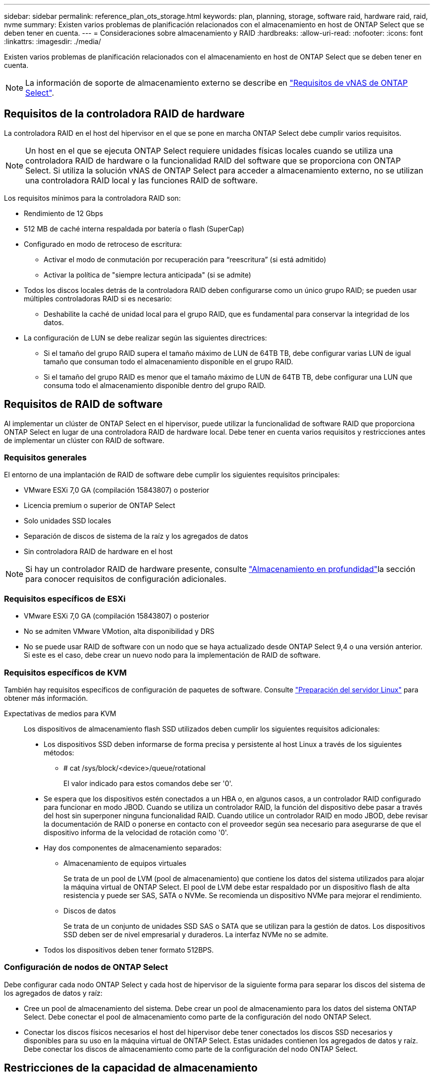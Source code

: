 ---
sidebar: sidebar 
permalink: reference_plan_ots_storage.html 
keywords: plan, planning, storage, software raid, hardware raid, raid, nvme 
summary: Existen varios problemas de planificación relacionados con el almacenamiento en host de ONTAP Select que se deben tener en cuenta. 
---
= Consideraciones sobre almacenamiento y RAID
:hardbreaks:
:allow-uri-read: 
:nofooter: 
:icons: font
:linkattrs: 
:imagesdir: ./media/


[role="lead"]
Existen varios problemas de planificación relacionados con el almacenamiento en host de ONTAP Select que se deben tener en cuenta.


NOTE: La información de soporte de almacenamiento externo se describe en link:reference_plan_ots_vnas.html["Requisitos de vNAS de ONTAP Select"].



== Requisitos de la controladora RAID de hardware

La controladora RAID en el host del hipervisor en el que se pone en marcha ONTAP Select debe cumplir varios requisitos.


NOTE: Un host en el que se ejecuta ONTAP Select requiere unidades físicas locales cuando se utiliza una controladora RAID de hardware o la funcionalidad RAID del software que se proporciona con ONTAP Select. Si utiliza la solución vNAS de ONTAP Select para acceder a almacenamiento externo, no se utilizan una controladora RAID local y las funciones RAID de software.

Los requisitos mínimos para la controladora RAID son:

* Rendimiento de 12 Gbps
* 512 MB de caché interna respaldada por batería o flash (SuperCap)
* Configurado en modo de retroceso de escritura:
+
** Activar el modo de conmutación por recuperación para “reescritura” (si está admitido)
** Activar la política de "siempre lectura anticipada" (si se admite)


* Todos los discos locales detrás de la controladora RAID deben configurarse como un único grupo RAID; se pueden usar múltiples controladoras RAID si es necesario:
+
** Deshabilite la caché de unidad local para el grupo RAID, que es fundamental para conservar la integridad de los datos.


* La configuración de LUN se debe realizar según las siguientes directrices:
+
** Si el tamaño del grupo RAID supera el tamaño máximo de LUN de 64TB TB, debe configurar varias LUN de igual tamaño que consuman todo el almacenamiento disponible en el grupo RAID.
** Si el tamaño del grupo RAID es menor que el tamaño máximo de LUN de 64TB TB, debe configurar una LUN que consuma todo el almacenamiento disponible dentro del grupo RAID.






== Requisitos de RAID de software

Al implementar un clúster de ONTAP Select en el hipervisor, puede utilizar la funcionalidad de software RAID que proporciona ONTAP Select en lugar de una controladora RAID de hardware local. Debe tener en cuenta varios requisitos y restricciones antes de implementar un clúster con RAID de software.



=== Requisitos generales

El entorno de una implantación de RAID de software debe cumplir los siguientes requisitos principales:

* VMware ESXi 7,0 GA (compilación 15843807) o posterior
* Licencia premium o superior de ONTAP Select
* Solo unidades SSD locales
* Separación de discos de sistema de la raíz y los agregados de datos
* Sin controladora RAID de hardware en el host



NOTE: Si hay un controlador RAID de hardware presente, consulte link:concept_stor_concepts_chars.html["Almacenamiento en profundidad"]la sección para conocer requisitos de configuración adicionales.



=== Requisitos específicos de ESXi

* VMware ESXi 7,0 GA (compilación 15843807) o posterior
* No se admiten VMware VMotion, alta disponibilidad y DRS
* No se puede usar RAID de software con un nodo que se haya actualizado desde ONTAP Select 9,4 o una versión anterior. Si este es el caso, debe crear un nuevo nodo para la implementación de RAID de software.




=== Requisitos específicos de KVM

También hay requisitos específicos de configuración de paquetes de software. Consulte link:https://docs.netapp.com/us-en/ontap-select/reference_chk_host_prep.html#kvm-hypervisor["Preparación del servidor Linux"] para obtener más información.

Expectativas de medios para KVM:: Los dispositivos de almacenamiento flash SSD utilizados deben cumplir los siguientes requisitos adicionales:
+
--
* Los dispositivos SSD deben informarse de forma precisa y persistente al host Linux a través de los siguientes métodos:
+
** # cat /sys/block/<device>/queue/rotational
+
El valor indicado para estos comandos debe ser '0'.



* Se espera que los dispositivos estén conectados a un HBA o, en algunos casos, a un controlador RAID configurado para funcionar en modo JBOD. Cuando se utiliza un controlador RAID, la función del dispositivo debe pasar a través del host sin superponer ninguna funcionalidad RAID. Cuando utilice un controlador RAID en modo JBOD, debe revisar la documentación de RAID o ponerse en contacto con el proveedor según sea necesario para asegurarse de que el dispositivo informa de la velocidad de rotación como '0'.
* Hay dos componentes de almacenamiento separados:
+
** Almacenamiento de equipos virtuales
+
Se trata de un pool de LVM (pool de almacenamiento) que contiene los datos del sistema utilizados para alojar la máquina virtual de ONTAP Select. El pool de LVM debe estar respaldado por un dispositivo flash de alta resistencia y puede ser SAS, SATA o NVMe. Se recomienda un dispositivo NVMe para mejorar el rendimiento.

** Discos de datos
+
Se trata de un conjunto de unidades SSD SAS o SATA que se utilizan para la gestión de datos. Los dispositivos SSD deben ser de nivel empresarial y duraderos. La interfaz NVMe no se admite.



* Todos los dispositivos deben tener formato 512BPS.


--




=== Configuración de nodos de ONTAP Select

Debe configurar cada nodo ONTAP Select y cada host de hipervisor de la siguiente forma para separar los discos del sistema de los agregados de datos y raíz:

* Cree un pool de almacenamiento del sistema. Debe crear un pool de almacenamiento para los datos del sistema ONTAP Select. Debe conectar el pool de almacenamiento como parte de la configuración del nodo ONTAP Select.
* Conectar los discos físicos necesarios el host del hipervisor debe tener conectados los discos SSD necesarios y disponibles para su uso en la máquina virtual de ONTAP Select. Estas unidades contienen los agregados de datos y raíz. Debe conectar los discos de almacenamiento como parte de la configuración del nodo ONTAP Select.




== Restricciones de la capacidad de almacenamiento

Como parte de la planificación de una implementación de ONTAP Select, debe tener en cuenta las restricciones relacionadas con el uso y la asignación de almacenamiento.

A continuación se presentan las restricciones de almacenamiento más importantes. También debe revisar el link:https://mysupport.netapp.com/matrix/["Herramienta de matriz de interoperabilidad de NetApp"^] para obtener información más detallada.


TIP: ONTAP Select aplica varias restricciones relacionadas con la asignación y el uso del almacenamiento. Antes de poner en marcha un clúster de ONTAP Select o adquirir una licencia, debería estar familiarizado con estas restricciones. Consulte la link:https://docs.netapp.com/us-en/ontap-select/concept_lic_evaluation.html["Licencia"] sección para obtener más información.



=== Calcule la capacidad de almacenamiento bruta

La capacidad de almacenamiento de ONTAP Select corresponde al tamaño total permitido de los datos virtuales y los discos raíz conectados a la máquina virtual ONTAP Select. Debe tener en cuenta esto al asignar capacidad.



=== Capacidad de almacenamiento mínima para un clúster de un único nodo

El tamaño mínimo del pool de almacenamiento asignado al nodo en un clúster de un único nodo es:

* Evaluación: 500 GB
* Producción: 1,0 TB


La asignación mínima para una puesta en marcha de producción consiste en 1 TB para los datos de usuario, más aproximadamente 266 GB utilizados por varios procesos internos de ONTAP Select, lo que se considera sobrecarga requerida.



=== Capacidad de almacenamiento mínima para un clúster multinodo

El tamaño mínimo del pool de almacenamiento asignado a cada nodo en un clúster de varios nodos es:

* Evaluación: 1.9 TB
* Producción: 2,0 TB


La asignación mínima para una puesta en marcha de producción consiste en 2 TB para los datos de usuario, más aproximadamente 266 GB utilizados por varios procesos internos de ONTAP Select, lo que se considera sobrecarga requerida.

[NOTE]
====
Cada nodo de una pareja de alta disponibilidad debe tener la misma capacidad de almacenamiento.

Al calcular la cantidad de almacenamiento para un par de alta disponibilidad, se debe tener en cuenta que todos los agregados (raíz y datos) están duplicados. Como resultado, cada plex del agregado consume la misma cantidad de almacenamiento.

Por ejemplo, cuando se crea un agregado de 2TB TB, se asignan 2TB GB a dos instancias plex (2TB GB para plex0 y 2TB GB para plex1) o 4TB GB de la cantidad total de almacenamiento con licencia.

====


=== La capacidad de almacenamiento y varios pools de almacenamiento

Puede configurar cada nodo de ONTAP Select para que use hasta 400 TB de almacenamiento cuando utilice almacenamiento local de conexión directa, VMware VSAN o cabinas de almacenamiento externas. Sin embargo, el tamaño máximo de un pool de almacenamiento único es de 64 TB cuando se utilizan cabinas de almacenamiento de conexión directa o cabinas de almacenamiento externas. Por lo tanto, si tiene pensado utilizar más de 64 TB de almacenamiento en estas situaciones, debe asignar varios pools de almacenamiento de la siguiente manera:

* Asigne el pool de almacenamiento inicial durante el proceso de creación del clúster
* Aumente el almacenamiento del nodo asignando uno o varios pools de almacenamiento adicionales



NOTE: Un búfer del 2% se deja sin utilizar en cada pool de almacenamiento y no requiere una licencia de capacidad. ONTAP Select no utiliza este almacenamiento, a menos que se especifique una capacidad máxima. Si se especifica un límite de capacidad, se utilizará esa cantidad de almacenamiento a menos que la cantidad especificada caiga en la zona de búfer del 2%. El búfer es necesario para evitar errores ocasionales que se producen al intentar asignar todo el espacio de un pool de almacenamiento.



=== Capacidad de almacenamiento y VSAN de VMware

Cuando se utiliza VSAN de VMware, un almacén de datos puede ser mayor que 64 TB. Sin embargo, solo se pueden asignar inicialmente hasta 64 TB al crear el clúster de ONTAP Select. Una vez creado el clúster, puede asignar almacenamiento adicional desde el almacén de datos VSAN existente. La capacidad de almacenes de datos VSAN que puede consumir ONTAP Select se basa en el conjunto de políticas de almacenamiento de máquinas virtuales.



=== Mejores prácticas

Debe tener en cuenta las siguientes recomendaciones en relación con el hardware del núcleo del hipervisor:

* Todas las unidades de un único agregado de ONTAP Select deben ser del mismo tipo. Por ejemplo, no se deben mezclar unidades HDD y SSD en el mismo agregado.




== Requisitos adicionales de unidad de disco basados en la licencia de la plataforma

Las unidades que elija están limitadas en función de la oferta de licencia de la plataforma.


NOTE: Los requisitos de la unidad de disco se aplican cuando se utilizan unidades y controladoras RAID locales, así como RAID de software. Estos requisitos no se aplican a almacenamiento externo al que accede a través de la solución vNAS de ONTAP Select.

.Estándar
* DE 8 A 60 UNIDADES HDD INTERNAS (NL-SAS, SATA Y SAS A 10 000 RPM)


.Premium
* DE 8 A 60 UNIDADES HDD INTERNAS (NL-SAS, SATA Y SAS A 10 000 RPM)
* 4 a 60 SSD internos


.Premium XL
* DE 8 A 60 UNIDADES HDD INTERNAS (NL-SAS, SATA Y SAS A 10 000 RPM)
* 4 a 60 SSD internos
* 4 a 14 NVMe internos



NOTE: El software RAID con unidades DAS locales es compatible con la licencia premium (solo SSD) y la licencia premium XL (SSD o NVMe).



== Unidades NVMe con software RAID

Es posible configurar RAID de software para usar unidades SSD NVMe. Su entorno debe cumplir con los siguientes requisitos:

* ONTAP Select 9,7 o posterior con una utilidad de administración de puesta en marcha compatible
* Oferta de licencia de plataforma Premium XL o licencia de evaluación de 90 días
* VMware ESXi versión 6.7 o posterior
* Dispositivos NVMe que cumplen con la especificación 1.0 o posterior


Es necesario configurar manualmente las unidades NVMe antes de usarlas. Consulte link:task_chk_nvme_configure.html["Configure un host para usar unidades NVMe"] para obtener más información.
